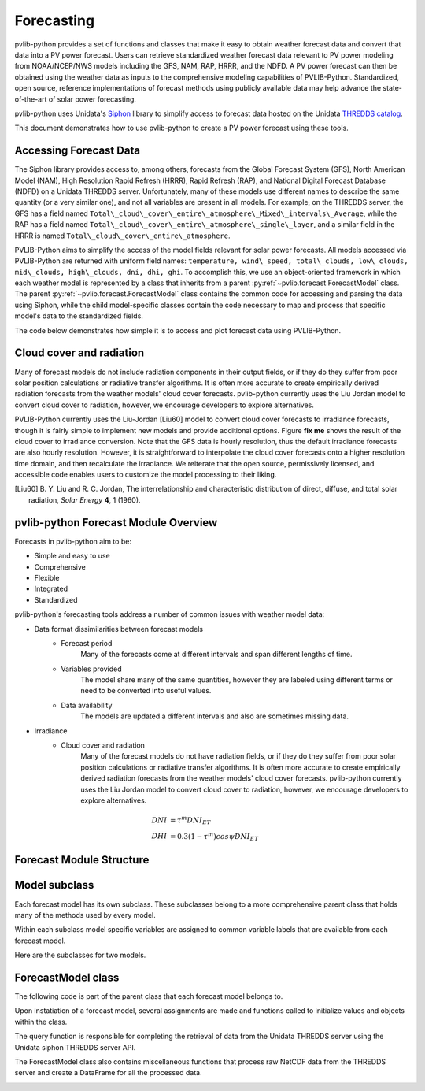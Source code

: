 .. _forecasts:

***********
Forecasting
***********

pvlib-python provides a set of functions and classes that make it easy to obtain
weather forecast data and convert that data into a PV power forecast.
Users can retrieve standardized weather forecast data relevant to PV
power modeling from NOAA/NCEP/NWS models including the GFS, NAM, RAP,
HRRR, and the NDFD. A PV power forecast can then be obtained using the
weather data as inputs to the comprehensive modeling capabilities of
PVLIB-Python. Standardized, open source, reference implementations of
forecast methods using publicly available data may help advance the
state-of-the-art of solar power forecasting.

pvlib-python uses Unidata's
`Siphon <http://siphon.readthedocs.org/en/latest/>`_ library to simplify
access to forecast data hosted on the Unidata
`THREDDS catalog <http://thredds.ucar.edu/thredds/catalog.html>`_.

This document demonstrates how to use pvlib-python to create
a PV power forecast using these tools.


Accessing Forecast Data
~~~~~~~~~~~~~~~~~~~~~~~~~~

The Siphon library provides access to, among others, forecasts from the
Global Forecast System (GFS), North American Model (NAM), High
Resolution Rapid Refresh (HRRR), Rapid Refresh (RAP), and National
Digital Forecast Database (NDFD) on a Unidata THREDDS server.
Unfortunately, many of these models use different names to describe the
same quantity (or a very similar one), and not all variables are present
in all models. For example, on the THREDDS server, the GFS has a field
named
``Total\_cloud\_cover\_entire\_atmosphere\_Mixed\_intervals\_Average``,
while the RAP has a field named
``Total\_cloud\_cover\_entire\_atmosphere\_single\_layer``, and a similar
field in the HRRR is named ``Total\_cloud\_cover\_entire\_atmosphere``.

PVLIB-Python aims to simplify the access of the model fields relevant
for solar power forecasts. All models accessed via PVLIB-Python are
returned with uniform field names: ``temperature, wind\_speed,
total\_clouds, low\_clouds, mid\_clouds, high\_clouds, dni, dhi, ghi``. To
accomplish this, we use an object-oriented framework in which each
weather model is represented by a class that inherits from a parent
:py:ref:`~pvlib.forecast.ForecastModel` class.
The parent :py:ref:`~pvlib.forecast.ForecastModel` class
contains the common code for accessing and parsing the data using
Siphon, while the child model-specific classes contain the code
necessary to map and process that specific model's data to the
standardized fields.

The code below demonstrates how simple it is to access
and plot forecast data using PVLIB-Python.

.. ipython:: python

    import pandas as pd
    import matplotlib.pyplot as plt

    # seaborn makes the plots look nicer
    import seaborn as sns; sns.set_color_codes()

    # import forecast models
    from pvlib.forecast import GFS, NAM, NDFD, HRRR

    # specify location (Tucson, AZ)
    latitude, longitude, tz = 32.2, -110.9, 'US/Arizona'

    # specify time range
    start = pd.Timestamp.now(tz=tz)
    end = start + pd.Timedelta(days=7)

    # GFS model, defaults to 0.5 degree resolution
    # 0.25 deg available
    model = GFS()

    # retrieve data. returns pandas.DataFrame object
    data = model.get_query_data(latitude, longitude, start, end)

    # plot cloud cover percentages
    cloud_vars = ['total_clouds', 'low_clouds',
                  'mid_clouds', 'high_clouds']
    data[cloud_vars].plot();
    plt.ylabel('Cloud cover %');
    plt.xlabel('Forecast Time ({})'.format(tz));
    plt.title('GFS 0.5 deg forecast for lat={}, lon={}'
              .format(latitude, longitude));
    @savefig cloud_cover.png width=6in
    plt.legend()


Cloud cover and radiation
~~~~~~~~~~~~~~~~~~~~~~~~~~~~~~~~~~~~~

Many of forecast models do not include radiation components in their output
fields, or if they do they suffer from poor solar
position calculations or radiative transfer algorithms.
It is often more accurate to create empirically derived
radiation forecasts from the weather models' cloud cover
forecasts. pvlib-python currently uses the Liu Jordan model
to convert cloud cover to radiation, however, we encourage
developers to explore alternatives.

PVLIB-Python currently uses the Liu-Jordan [Liu60] model to convert
cloud cover forecasts to irradiance forecasts, though it is fairly
simple to implement new models and provide additional options. Figure
**fix me** shows the result of the cloud cover to irradiance
conversion. Note that the GFS data is hourly resolution, thus the
default irradiance forecasts are also hourly resolution. However, it is
straightforward to interpolate the cloud cover forecasts onto a higher
resolution time domain, and then recalculate the irradiance. We
reiterate that the open source, permissively licensed, and accessible
code enables users to customize the model processing to their liking.

.. [Liu60] B. Y. Liu and R. C. Jordan, The interrelationship and
    characteristic distribution of direct, diffuse, and total solar
    radiation, *Solar Energy* **4**, 1 (1960).

pvlib-python Forecast Module Overview
~~~~~~~~~~~~~~~~~~~~~~~~~~~~~~~~~~~~~

Forecasts in pvlib-python aim to be:

* Simple and easy to use
* Comprehensive
* Flexible
* Integrated
* Standardized


pvlib-python's forecasting tools address a number of common issues with
weather model data:

* Data format dissimilarities between forecast models
	* Forecast period
		Many of the forecasts come at different intervals
		and span different lengths of time.
	* Variables provided
		The model share many of the same quantities,
		however they are labeled using different terms
		or need to be converted into useful values.
	* Data availability
		The models are updated a different intervals and
		also are sometimes missing data.

* Irradiance
	* Cloud cover and radiation
		Many of the forecast models do not have radiation
		fields, or if they do they suffer from poor solar
		position calculations or radiative transfer algorithms.
		It is often more accurate to create empirically derived
		radiation forecasts from the weather models' cloud cover
		forecasts. pvlib-python currently uses the Liu Jordan model
		to convert cloud cover to radiation, however, we encourage
		developers to explore alternatives.

.. math::

	DNI &= {\tau} ^m DNI_{ET} \\
	DHI &= 0.3(1 - {\tau} ^m)cos{\psi}DNI_{ET}



Forecast Module Structure
~~~~~~~~~~~~~~~~~~~~~~~~~

Model subclass
~~~~~~~~~~~~~~

Each forecast model has its own subclass.
These subclasses belong to a more comprehensive parent
class that holds many of the methods used by every model.

Within each subclass model specific variables are
assigned to common variable labels that are
available from each forecast model.

Here are the subclasses for two models.

.. image:: images/gfs.jpg
.. image:: images/ndfd.jpg


ForecastModel class
~~~~~~~~~~~~~~~~~~~

The following code is part of the parent class that
each forecast model belongs to.

.. image:: images/forecastmodel.jpg

Upon instatiation of a forecast model, several assignments are
made and functions called to initialize
values and objects within the class.

.. image:: images/fm_init.jpg

The query function is responsible for completing the retrieval
of data from the Unidata THREDDS server using
the Unidata siphon THREDDS server API.

.. image:: images/query.jpg

The ForecastModel class also contains miscellaneous functions
that process raw NetCDF data from the THREDDS
server and create a DataFrame for all the processed data.

.. image:: images/tempconvert.jpg

